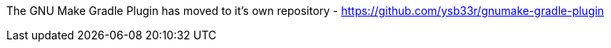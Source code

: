 The GNU Make Gradle Plugin has moved to it's own repository - https://github.com/ysb33r/gnumake-gradle-plugin
